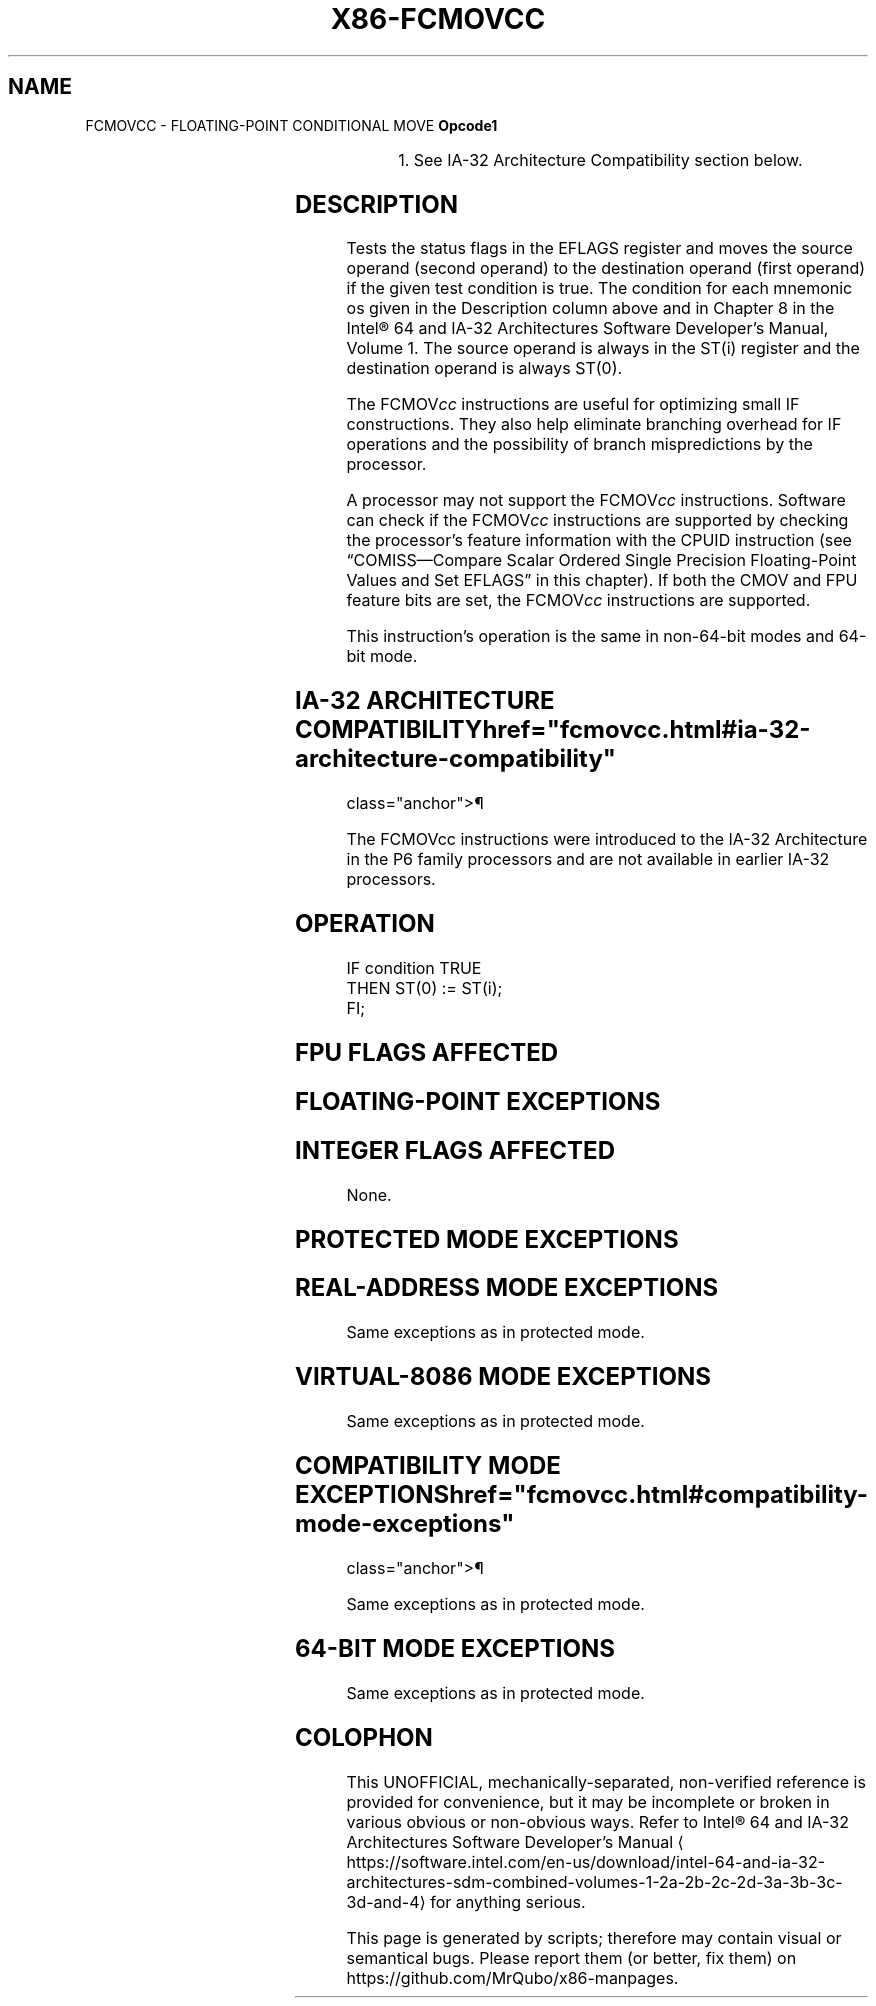 '\" t
.nh
.TH "X86-FCMOVCC" "7" "December 2023" "Intel" "Intel x86-64 ISA Manual"
.SH NAME
FCMOVCC - FLOATING-POINT CONDITIONAL MOVE
\fBOpcode1\fP

.TS
allbox;
l l l l l 
l l l l l .
\fB\fP	\fB\fP	\fB\fP	\fB\fP	\fB\fP
	\fBInstruction\fP	\fB64-Bit Mode\fP	\fBCompat/ 1\fP \fBLeg Mode\fP	\fBDescription\fP
DA C0+i	FCMOVB ST(0), ST(i)	Valid	Valid	Move if below (CF=1).
DA C8+i	FCMOVE ST(0), ST(i)	Valid	Valid	Move if equal (ZF=1).
DA D0+i	FCMOVBE ST(0), ST(i)	Valid	Valid	T{
Move if below or equal (CF=1 or ZF=1).
T}
DA D8+i	FCMOVU ST(0), ST(i)	Valid	Valid	Move if unordered (PF=1).
DB C0+i	FCMOVNB ST(0), ST(i)	Valid	Valid	Move if not below (CF=0).
DB C8+i	FCMOVNE ST(0), ST(i)	Valid	Valid	Move if not equal (ZF=0).
DB D0+i	FCMOVNBE ST(0), ST(i)	Valid	Valid	T{
Move if not below or equal (CF=0 and ZF=0).
T}
DB D8+i	FCMOVNU ST(0), ST(i)	Valid	Valid	Move if not unordered (PF=0).
.TE

.PP
.RS

.PP
1\&. See IA-32 Architecture Compatibility section below.

.RE

.SH DESCRIPTION
Tests the status flags in the EFLAGS register and moves the source
operand (second operand) to the destination operand (first operand) if
the given test condition is true. The condition for each mnemonic os
given in the Description column above and in Chapter 8 in the
Intel® 64 and IA-32 Architectures Software Developer’s
Manual, Volume 1. The source operand is always in the ST(i) register and
the destination operand is always ST(0).

.PP
The FCMOV\fIcc\fP instructions are useful for optimizing small IF
constructions. They also help eliminate branching overhead for IF
operations and the possibility of branch mispredictions by the
processor.

.PP
A processor may not support the FCMOV\fIcc\fP instructions. Software can
check if the FCMOV\fIcc\fP instructions are supported by checking the
processor’s feature information with the CPUID instruction (see
“COMISS—Compare Scalar Ordered Single Precision Floating-Point Values
and Set EFLAGS” in this chapter). If both the CMOV and FPU feature bits
are set, the FCMOV\fIcc\fP instructions are supported.

.PP
This instruction’s operation is the same in non-64-bit modes and 64-bit
mode.

.SH IA-32 ARCHITECTURE COMPATIBILITY  href="fcmovcc.html#ia-32-architecture-compatibility"
class="anchor">¶

.PP
The FCMOVcc instructions were introduced to the IA-32 Architecture in
the P6 family processors and are not available in earlier IA-32
processors.

.SH OPERATION
.EX
IF condition TRUE
    THEN ST(0) := ST(i);
FI;
.EE

.SH FPU FLAGS AFFECTED
.TS
allbox;
l l 
l l .
\fB\fP	\fB\fP
C1	T{
Set to 0 if stack underflow occurred.
T}
C0, C2, C3	Undefined.
.TE

.SH FLOATING-POINT EXCEPTIONS
.TS
allbox;
l l 
l l .
\fB\fP	\fB\fP
#IS	Stack underflow occurred.
.TE

.SH INTEGER FLAGS AFFECTED
None.

.SH PROTECTED MODE EXCEPTIONS
.TS
allbox;
l l 
l l .
\fB\fP	\fB\fP
#NM	CR0.EM[bit 2] or CR0.TS[bit 3] = 1.
#UD	If the LOCK prefix is used.
.TE

.SH REAL-ADDRESS MODE EXCEPTIONS
Same exceptions as in protected mode.

.SH VIRTUAL-8086 MODE EXCEPTIONS
Same exceptions as in protected mode.

.SH COMPATIBILITY MODE EXCEPTIONS  href="fcmovcc.html#compatibility-mode-exceptions"
class="anchor">¶

.PP
Same exceptions as in protected mode.

.SH 64-BIT MODE EXCEPTIONS
Same exceptions as in protected mode.

.SH COLOPHON
This UNOFFICIAL, mechanically-separated, non-verified reference is
provided for convenience, but it may be
incomplete or
broken in various obvious or non-obvious ways.
Refer to Intel® 64 and IA-32 Architectures Software Developer’s
Manual
\[la]https://software.intel.com/en\-us/download/intel\-64\-and\-ia\-32\-architectures\-sdm\-combined\-volumes\-1\-2a\-2b\-2c\-2d\-3a\-3b\-3c\-3d\-and\-4\[ra]
for anything serious.

.br
This page is generated by scripts; therefore may contain visual or semantical bugs. Please report them (or better, fix them) on https://github.com/MrQubo/x86-manpages.
